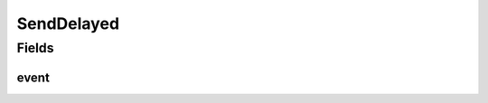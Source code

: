.. java:import:: se.sics.kompics KompicsEvent

SendDelayed
===========

.. java:package:: se.sics.kompics.network.netty
   :noindex:

.. java:type:: public class SendDelayed implements KompicsEvent

   Just a notification event

   :author: lkroll

Fields
------
event
^^^^^

.. java:field:: public static final SendDelayed event
   :outertype: SendDelayed


